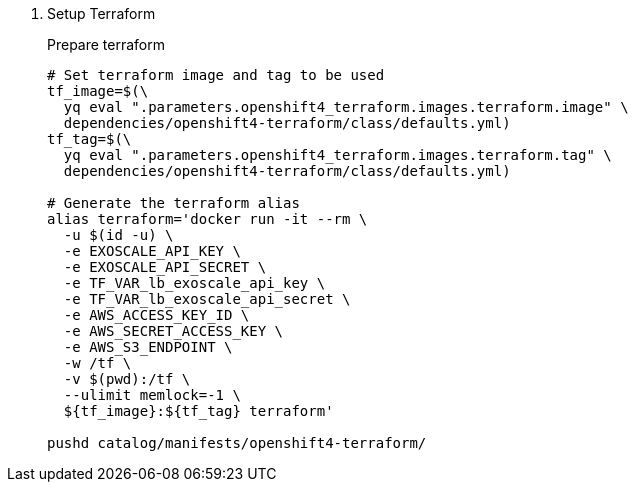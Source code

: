 . Setup Terraform
+
Prepare terraform
+
[source,console]
----
# Set terraform image and tag to be used
tf_image=$(\
  yq eval ".parameters.openshift4_terraform.images.terraform.image" \
  dependencies/openshift4-terraform/class/defaults.yml)
tf_tag=$(\
  yq eval ".parameters.openshift4_terraform.images.terraform.tag" \
  dependencies/openshift4-terraform/class/defaults.yml)

# Generate the terraform alias
alias terraform='docker run -it --rm \
  -u $(id -u) \
  -e EXOSCALE_API_KEY \
  -e EXOSCALE_API_SECRET \
  -e TF_VAR_lb_exoscale_api_key \
  -e TF_VAR_lb_exoscale_api_secret \
  -e AWS_ACCESS_KEY_ID \
  -e AWS_SECRET_ACCESS_KEY \
  -e AWS_S3_ENDPOINT \
  -w /tf \
  -v $(pwd):/tf \
  --ulimit memlock=-1 \
  ${tf_image}:${tf_tag} terraform'

pushd catalog/manifests/openshift4-terraform/
----

